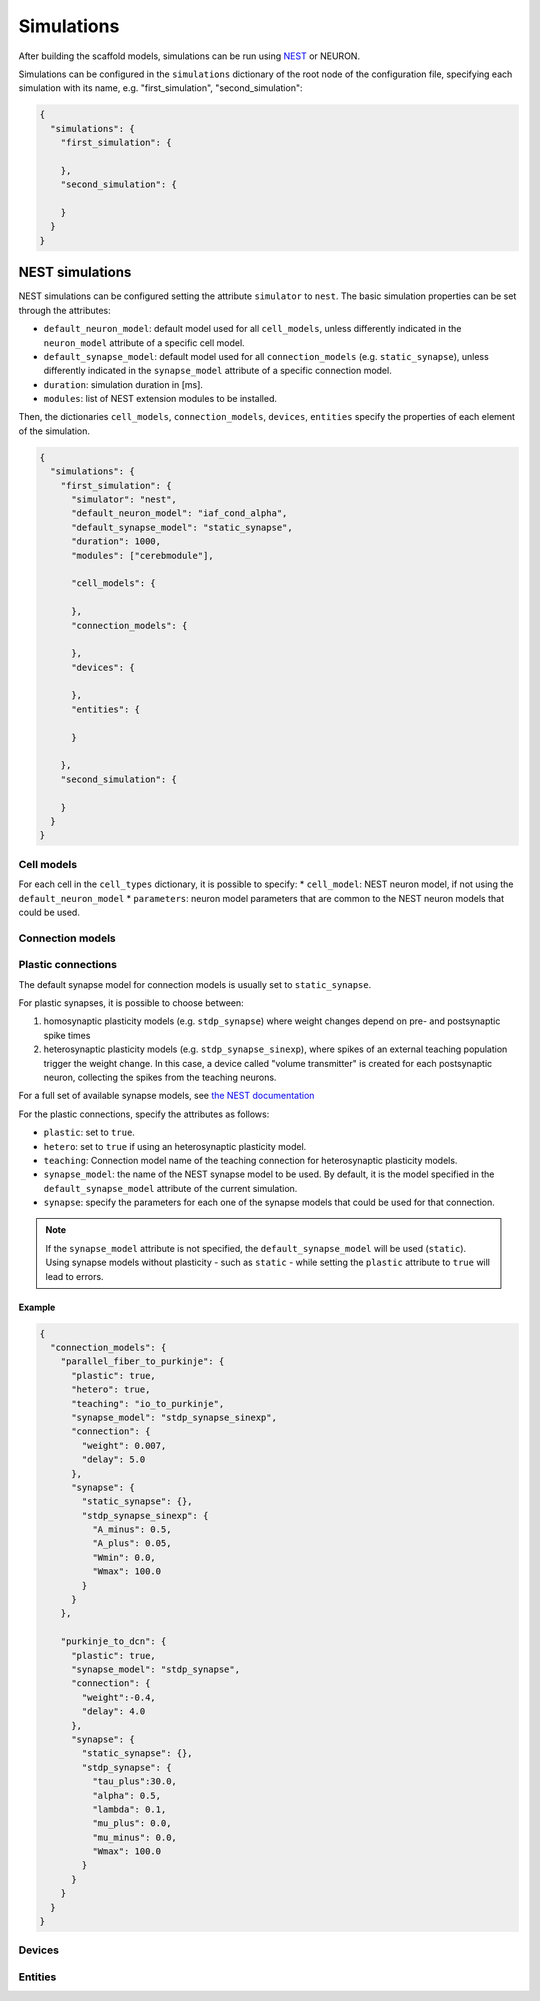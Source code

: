 ###########
Simulations
###########

After building the scaffold models, simulations can be run using `NEST <https://www.nest-simulator.org/>`_ or NEURON.

Simulations can be configured in the ``simulations`` dictionary of the root node of the
configuration file, specifying each simulation with its name, e.g. "first_simulation", "second_simulation":

.. code-block:: json

  {
    "simulations": {
      "first_simulation": {

      },
      "second_simulation": {

      }
    }
  }


****************
NEST simulations
****************
NEST simulations can be configured setting the attribute ``simulator`` to ``nest``.
The basic simulation properties can be set through the attributes:

* ``default_neuron_model``: default model used for all ``cell_models``, unless differently indicated in the ``neuron_model`` attribute of a specific cell model.
* ``default_synapse_model``: default model used for all ``connection_models`` (e.g. ``static_synapse``), unless differently indicated in the ``synapse_model`` attribute of a specific connection model.
* ``duration``: simulation duration in [ms].
* ``modules``: list of NEST extension modules to be installed.

Then, the dictionaries ``cell_models``, ``connection_models``, ``devices``, ``entities`` specify the properties of each element of the simulation.

.. code-block:: json

  {
    "simulations": {
      "first_simulation": {
        "simulator": "nest",
        "default_neuron_model": "iaf_cond_alpha",
        "default_synapse_model": "static_synapse",
        "duration": 1000,
        "modules": ["cerebmodule"],

        "cell_models": {

        },
        "connection_models": {

        },
        "devices": {

        },
        "entities": {

        }

      },
      "second_simulation": {

      }
    }
  }



Cell models
===========
For each cell in the ``cell_types`` dictionary, it is possible to specify:
* ``cell_model``: NEST neuron model, if not using the ``default_neuron_model``
* ``parameters``: neuron model parameters that are common to the NEST neuron models that could be used.



Connection models
=================


Plastic connections
===================
The default synapse model for connection models is usually set to ``static_synapse``.

For plastic synapses, it is possible to choose between:

1. homosynaptic plasticity models (e.g. ``stdp_synapse``) where weight changes depend on pre- and postsynaptic spike times

2. heterosynaptic plasticity models (e.g. ``stdp_synapse_sinexp``), where spikes of an external teaching population trigger the weight change. In this case, a device called "volume transmitter" is created for each postsynaptic neuron, collecting the spikes from the teaching neurons.

For a full set of available synapse models, see `the NEST documentation
<https://nest-simulator.readthedocs.io/en/latest/models/synapses.html>`_

For the plastic connections, specify the attributes as follows:

* ``plastic``: set to ``true``.
* ``hetero``: set to ``true`` if using an heterosynaptic plasticity model.
* ``teaching``: Connection model name of the teaching connection for heterosynaptic
  plasticity models.
* ``synapse_model``: the name of the NEST synapse model to be used. By default, it is the
  model specified in the ``default_synapse_model`` attribute of the current simulation.
* ``synapse``: specify the parameters for each one of the synapse models that could be
  used for that connection.

.. note::
  If the ``synapse_model`` attribute is not specified, the ``default_synapse_model`` will
  be used (``static``). Using synapse models without plasticity - such as ``static`` -
  while setting the ``plastic`` attribute to ``true`` will lead to errors.

Example
~~~~~~~

.. code-block:: json

  {
    "connection_models": {
      "parallel_fiber_to_purkinje": {
        "plastic": true,
        "hetero": true,
        "teaching": "io_to_purkinje",
        "synapse_model": "stdp_synapse_sinexp",
        "connection": {
          "weight": 0.007,
          "delay": 5.0
        },
        "synapse": {
          "static_synapse": {},
          "stdp_synapse_sinexp": {
            "A_minus": 0.5,
            "A_plus": 0.05,
            "Wmin": 0.0,
            "Wmax": 100.0
          }
        }
      },

      "purkinje_to_dcn": {
        "plastic": true,
        "synapse_model": "stdp_synapse",
        "connection": {
          "weight":-0.4,
          "delay": 4.0
        },
        "synapse": {
          "static_synapse": {},
          "stdp_synapse": {
            "tau_plus":30.0,
            "alpha": 0.5,
            "lambda": 0.1,
            "mu_plus": 0.0,
            "mu_minus": 0.0,
            "Wmax": 100.0
          }
        }
      }
    }
  }



Devices
=======





Entities
========
